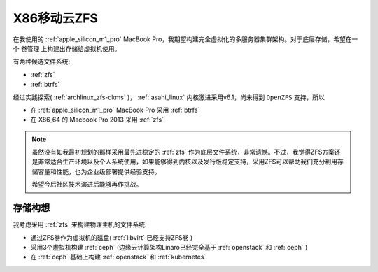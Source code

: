 .. _mobile_cloud_x86_zfs:

=========================
X86移动云ZFS
=========================

在我使用的 :ref:`apple_silicon_m1_pro` MacBook Pro，我期望构建完全虚拟化的多服务器集群架构。对于底层存储，希望在一个 卷管理 上构建出存储给虚拟机使用。

有两种候选文件系统:

- :ref:`zfs`
- :ref:`btrfs`

经过实践探索( :ref:`archlinux_zfs-dkms` )， :ref:`asahi_linux` 内核激进采用v6.1，尚未得到 ``OpenZFS`` 支持，所以

- 在 :ref:`apple_silicon_m1_pro` MacBook Pro 采用 :ref:`btrfs`
- 在 X86_64 的 Macbook Pro 2013 采用 :ref:`zfs`

.. note::

   虽然没有如我最初规划的那样采用最先进稳定的 :ref:`zfs` 作为底层文件系统，非常遗憾。不过，我觉得ZFS方案还是非常适合生产环境以及个人系统使用，如果能够得到内核以及发行版稳定支持，采用ZFS可以帮助我们充分利用存储容量和性能，也为企业级部署提供经验支持。

   希望今后社区技术演进后能够再作挑战。

存储构想
==========

我考虑采用 :ref:`zfs` 来构建物理主机的文件系统:

- 通过ZFS卷作为虚拟机的磁盘( :ref:`libvirt` 已经支持ZFS卷 )
- 采用3个虚拟机构建 :ref:`ceph` (边缘云计算架构Linaro已经完全基于 :ref:`openstack` 和 :ref:`ceph` )
- 在 :ref:`ceph` 基础上构建 :ref:`openstack` 和 :ref:`kubernetes`



